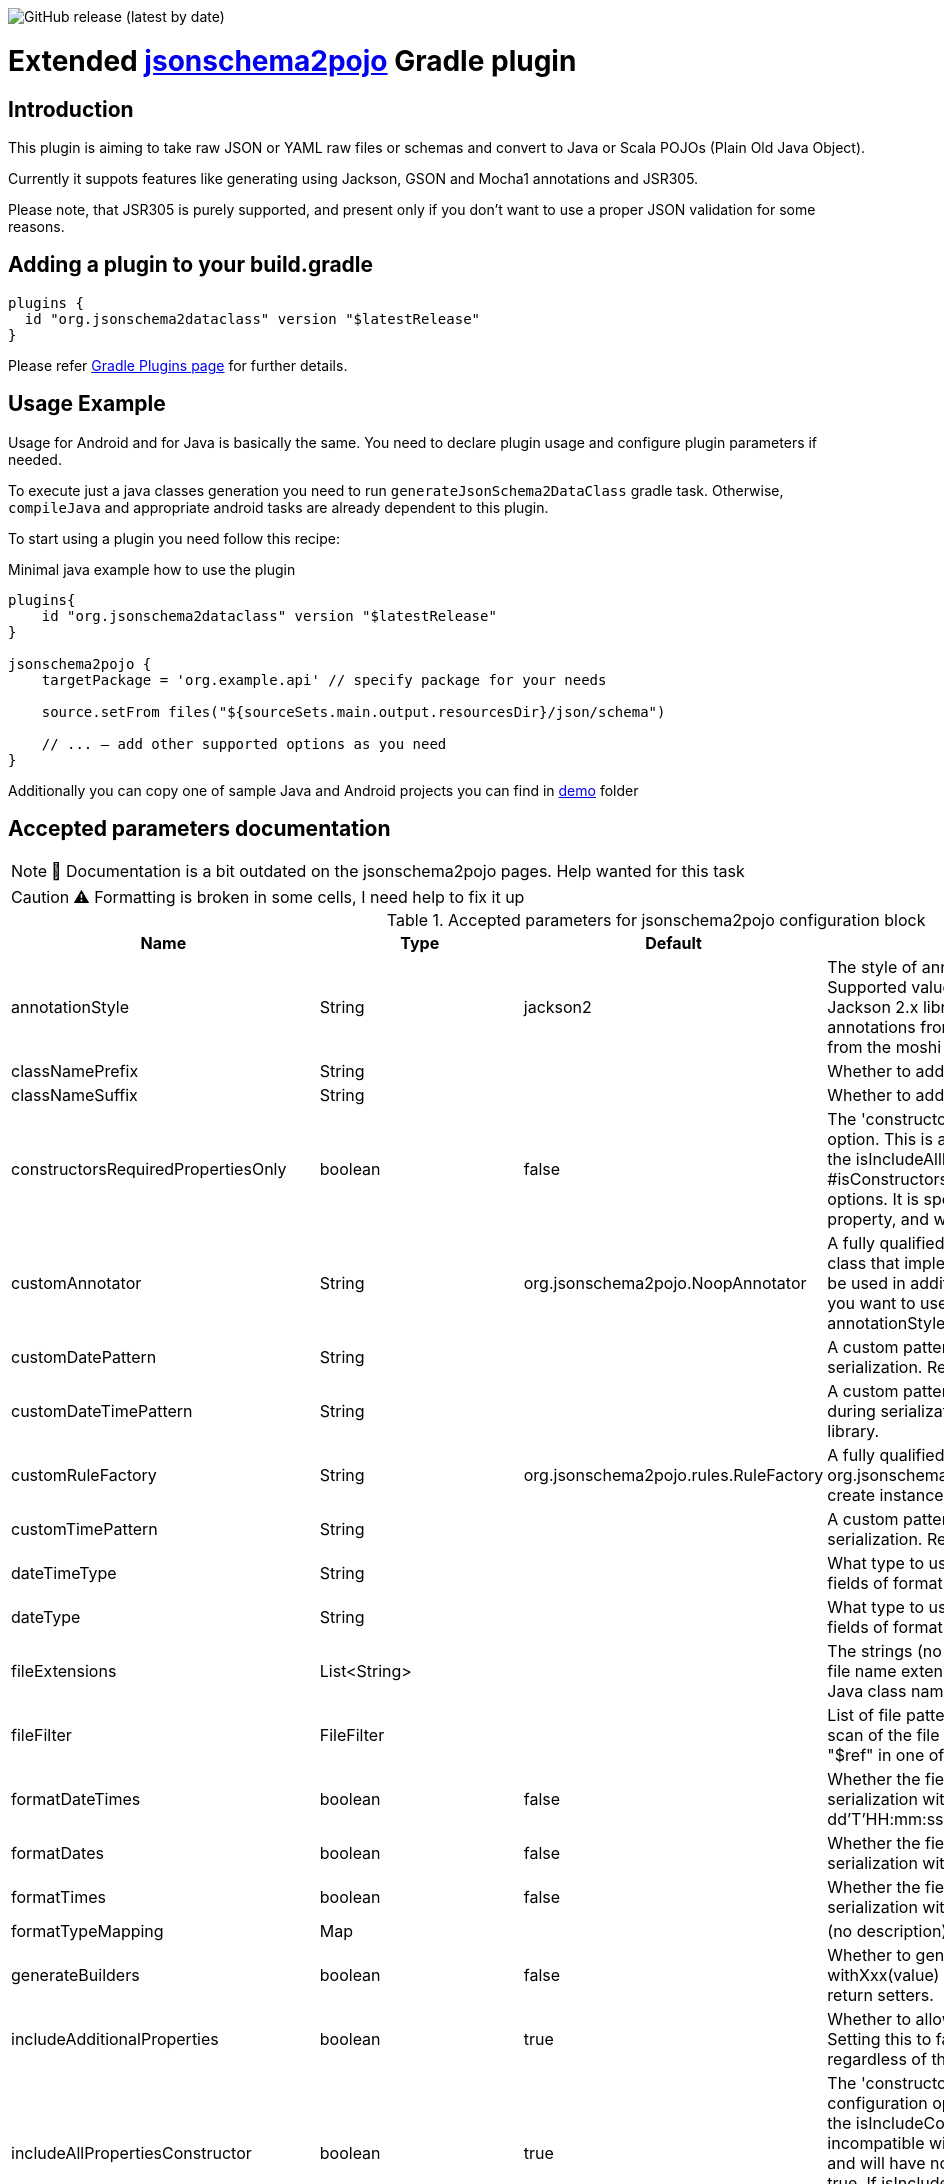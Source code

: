 image:https://img.shields.io/github/v/release/jsonschema2dataclass/js2d-gradle[GitHub release (latest by date)]

Extended https://github.com/joelittlejohn/jsonschema2pojo[jsonschema2pojo] Gradle plugin
========================================================================================
:toc:
:toc-placement: preamble
:toclevels: 1
:showtitle:

// Need some preamble to get TOC:
{empty}

== Introduction
This plugin is aiming to take raw JSON or YAML raw files or schemas and convert to Java or Scala POJOs (Plain Old Java Object).

Currently it suppots features like generating using Jackson, GSON and Mocha1 annotations and JSR305.

Please note, that JSR305 is purely supported, and present only if you don't want to use a proper JSON validation for some reasons.

== Adding a plugin to your build.gradle

[source,gradle]
----
plugins {
  id "org.jsonschema2dataclass" version "$latestRelease"
}
----

Please refer https://plugins.gradle.org/plugin/org.jsonschema2dataclass[Gradle Plugins page] for further details.

== Usage Example

Usage for Android and for Java is basically the same. You need to declare plugin usage and configure plugin parameters if needed.

To execute just a java classes generation you need to run `generateJsonSchema2DataClass` gradle task. Otherwise, `compileJava` and appropriate android tasks are already dependent to this plugin.

To start using a plugin you need follow this recipe:

.Minimal java example how to use the plugin
[source,gradle]
----
plugins{
    id "org.jsonschema2dataclass" version "$latestRelease"
}

jsonschema2pojo {
    targetPackage = 'org.example.api' // specify package for your needs
    
    source.setFrom files("${sourceSets.main.output.resourcesDir}/json/schema")
    
    // ... — add other supported options as you need
}
----

Additionally you can copy one of sample Java and Android projects you can find in https://github.com/jsonschema2dataclass/js2d-gradle/tree/master/demo[demo] folder


== Accepted parameters documentation
[NOTE]
📝 Documentation is a bit outdated on the jsonschema2pojo pages.
Help wanted for this task

[CAUTION]
⚠️ Formatting is broken in some cells, I need help to fix it up

.Accepted parameters for jsonschema2pojo configuration block
|====
| Name | Type | Default | Description

| annotationStyle | String | jackson2 | The style of annotations to use in the generated Java types. Supported values: jackson2 (apply annotations from the Jackson 2.x library) jackson (alias for jackson2) gson (apply annotations from the gson library) moshi1 (apply annotations from the moshi 1.x library) none (apply no annotations at all)
| classNamePrefix | String | | Whether to add a prefix to generated classes.
| classNameSuffix | String | | Whether to add a suffix to generated classes.
| constructorsRequiredPropertiesOnly | boolean | false | The 'constructorsRequiredPropertiesOnly' configuration option. This is a legacy configuration option used to turn on the isIncludeAllPropertiesConstructor() and off the * #isConstructorsIncludeAllPropertiesConstructor()configuration options. It is specifically tied to the isIncludeConstructors() * property, and will do nothing if that property is not enabled
| customAnnotator | String | org.jsonschema2pojo.NoopAnnotator | A fully qualified class name, referring to a custom annotator class that implements org.jsonschema2pojo.Annotator and will be used in addition to the one chosen by annotationStyle. If you want to use the custom annotator alone, set annotationStyle to none.
| customDatePattern | String | | A custom pattern to use when formatting date fields during serialization. Requires support from your JSON binding library.
| customDateTimePattern | String | | A custom pattern to use when formatting date-time fields during serialization. Requires support from your JSON binding library.
| customRuleFactory | String | org.jsonschema2pojo.rules.RuleFactory | A fully qualified class name, referring to an class that extends org.jsonschema2pojo.rules.RuleFactory and will be used to create instances of Rules used for code generation.
| customTimePattern | String | | A custom pattern to use when formatting time fields during serialization. Requires support from your JSON binding library.
| dateTimeType | String | | What type to use instead of string when adding string type fields of format date-time to generated Java types.
| dateType | String | | What type to use instead of string when adding string type fields of format date (not date-time) to generated Java types.
| fileExtensions | List<String> | | The strings (no preceeding dot) that should be considered as file name extensions, and therefore ignored, when creating Java class names.
| fileFilter | FileFilter | | List of file patterns to exclude. This only applies to the initial scan of the file system and will not prevent inclusion through a "$ref" in one of the schemas.
| formatDateTimes | boolean | false | Whether the fields of type `date` are formatted during serialization with a default pattern of yyyy-MM-dd'T'HH:mm:ss.SSSZ.
| formatDates | boolean | false | Whether the fields of type `date` are formatted during serialization with a default pattern of yyyy-MM-dd.
| formatTimes | boolean | false | Whether the fields of type `time` are formatted during serialization with a default pattern of HH:mm:ss.SSS.
| formatTypeMapping | Map | | (no description)
| generateBuilders | boolean | false | Whether to generate builder-style methods of the form withXxx(value) (that return this), alongside the standard, void-return setters.
| includeAdditionalProperties | boolean | true | Whether to allow 'additional properties' support in objects. Setting this to false will disable additional properties support, regardless of the input schema(s).
| includeAllPropertiesConstructor | boolean | true | The 'constructorsIncludeRequiredPropertiesConstructor' configuration option. This property works in collaboration with the isIncludeConstructors() configuration option and is incompatible with isConstructorsRequiredPropertiesOnly(), and will have no effect if isIncludeConstructors() is not set to true. If isIncludeConstructors() is set to true then this configuration determines whether the resulting object should include a constructor with all listed properties as parameters.
| includeConstructorPropertiesAnnotation | boolean | false | (no description)
| includeConstructors | boolean | false | Whether to generate constructors or not
| includeCopyConstructor | boolean | false | The 'constructorsIncludeRequiredPropertiesConstructor' configuration option. This property works in collaboration with the isIncludeConstructors() configuration option and is incompatible with isConstructorsRequiredPropertiesOnly(), and will have no effect if isIncludeConstructors() is not set to true. If isIncludeConstructors() is set to true then this configuration determines whether the resulting object should include a constructor the class itself as a parameter, with the expectation that all properties from the originating class will assigned to the new class.
| includeDynamicAccessors | boolean | | Whether to include dynamic getters, setters, and builders or to omit these methods.
| includeDynamicBuilders | boolean | false | Whether to include dynamic builders or to omit these methods.
| includeDynamicGetters | boolean | false | Whether to include dynamic getters or to omit these methods.
| includeDynamicSetters | boolean | false | Whether to include dynamic setters or to omit these methods.
| includeGeneratedAnnotation | boolean | false | (no description)
| includeGetters | boolean | true | Whether to include getters or to omit this accessor method and create public fields instead
| includeHashcodeAndEquals | boolean | true | Whether to include hashCode and equals methods in generated Java types.
| includeJsr303Annotations | boolean | false | Whether to include JSR-303/349 annotations (for schema rules like minimum, maximum, etc) in generated Java types. Schema rules and the annotation they produce: maximum = @DecimalMax minimum = @DecimalMin minItems,maxItems = @Size minLength,maxLength = @Size pattern = @Pattern required = @NotNull Any Java fields which are an object or array of objects will be annotated with @Valid to support validation of an entire document tree.
| includeJsr305Annotations | boolean | false | Whether to include JSR-305 annotations (for schema rules like Nullable, NonNull, etc) in generated Java types.
| includeRequiredPropertiesConstructor | boolean | false | The 'constructorsIncludeRequiredPropertiesConstructor' configuration option. This property works in collaboration with the isIncludeConstructors() configuration option and is incompatible with isConstructorsRequiredPropertiesOnly(), and will have no effect if isIncludeConstructors() is not set to true. If isIncludeConstructors() is set to true then this configuration determines whether the resulting object should include a constructor with only the required properties as parameters.
| includeSetters | boolean | true | Whether to include setters or to omit this accessor method and create public fields instead
| includeToString | boolean | true | Whether to include a toString method in generated Java types.
| includeTypeInfo | boolean | false | Whether to include json type information; often required to support polymorphic type handling. By default the type information is stored in the @class property, this can be overridden in the deserializationClassProperty of the schema.
| inclusionLevel | String | NON_NULL | The Level of inclusion to set in the generated Java types for Jackson serializers. Supported values ALWAYS NON_ABSENT NON_DEFAULT NON_EMPTY NON_NULL USE_DEFAULTS
| initializeCollections | boolean | true | Whether to initialize Set and List fields as empty collections, or leave them as null.
| outputEncoding | String | UTF-8 | The character encoding that should be used when writing the generated Java source files.
| parcelable | boolean | false | **EXPERIMENTAL** Whether to make the generated types 'parcelable' (for Android development).
| propertyWordDelimiters | String | - _ | The characters that should be considered as word delimiters when creating Java Bean property names from JSON property names. If blank or not set, JSON properties will be considered to contain a single word when creating Java Bean property names.
| refFragmentPathDelimiters | String | #/. | A string containing any characters that should act as path delimiters when resolving $ref fragments. By default, #, / and . are used in an attempt to support JSON Pointer and JSON Path.
| removeOldOutput | boolean | false | Whether to empty the target directory before generation occurs, to clear out all source files that have been generated previously. Be warned, when activated this option will cause jsonschema2pojo to indiscriminately delete the entire contents of the target directory (all files and folders)before it begins generating sources.
| serializable | boolean | | Whether to make the generated types 'serializable'.
| source | ConfigurableFileCollection | | Location of the JSON Schema file(s). Note: this may refer to a single file or a directory of files.
| sourceSortOrder | String | OS | The sort order to be applied when recursively processing the source files. By default the OS can influence the processing order. Supported values: OS (Let the OS influence the order the source files are processed.) FILES_FIRST (Case sensitive sort, visit the files first. The source files are processed in a breadth first sort order.) SUBDIRS_FIRST (Case sensitive sort, visit the sub-directories before the files. The source files are processed in a depth first sort order.)
| sourceType | String | jsonschema | The type of input documents that will be read Supported values: jsonschema (schema documents, containing formal rules that describe the structure of JSON data) json (documents that represent an example of the kind of JSON data that the generated Java types will be mapped to) yamlschema (JSON schema documents, represented as YAML) yaml (documents that represent an example of the kind of YAML (or JSON) data that the generated Java types will be mapped to)
| targetDirecotryPrefix | String | $buildDir/generated/source/js2d | Directory prefix under build directory where underlying tool will generate sources
| targetPackage | String | | Package name used for generated Java classes (for types where a fully qualified name has not been supplied in the schema using the 'javaType' property).
| targetVersion | String | | The target version for generated source files.
| timeType | String | | What type to use instead of string when adding string type fields of format time (not date-time) to generated Java types.
| toStringExcludes | List<String> | | The fields to be excluded from toString generation
| useBigDecimals | boolean | false | Whether to use the java type BigDecimal instead of float (or Float) when representing the JSON Schema type 'number'. Note that this configuration overrides isUseDoubleNumbers().
| useBigIntegers | boolean | false | Whether to use the java type BigInteger instead of int (or Integer) when representing the JSON Schema type 'integer'. Note that this configuration overrides isUseLongIntegers().
| useDoubleNumbers | boolean | true | Whether to use the java type double (or Double) instead of float (or Float) when representing the JSON Schema type 'number'.
| useInnerClassBuilders | boolean | false | If set to true, then the gang of four builder pattern will be used to generate builders on generated classes. Note: This property works in collaboration with the isGenerateBuilders() method. If the isGenerateBuilders() is false, then this property will not do anything.
| useJodaDates | boolean | false | Whether to use DateTime instead of Date when adding date type fields to generated Java types.
| useJodaLocalDates | boolean | false | Whether to use LocalDate instead of string when adding string type fields of format date (not date-time) to generated Java types.
| useJodaLocalTimes | boolean | false | Whether to use LocalTime instead of string when adding string type fields of format time (not date-time) to generated Java types.
| useLongIntegers | boolean | false | Whether to use the java type long (or Long) instead of int (or Integer) when representing the JSON Schema type 'integer'.
| useOptionalForGetters | boolean | false | Whether to use Optional as return type for getters of non-required fields.
| usePrimitives | boolean | false | Whether to use primitives (long, double, boolean) instead of wrapper types where possible when generating bean properties (has the side-effect of making those properties non-null).
| useTitleAsClassname | boolean | false | Use the title as class name. Otherwise, the property and file name is used.
|====

